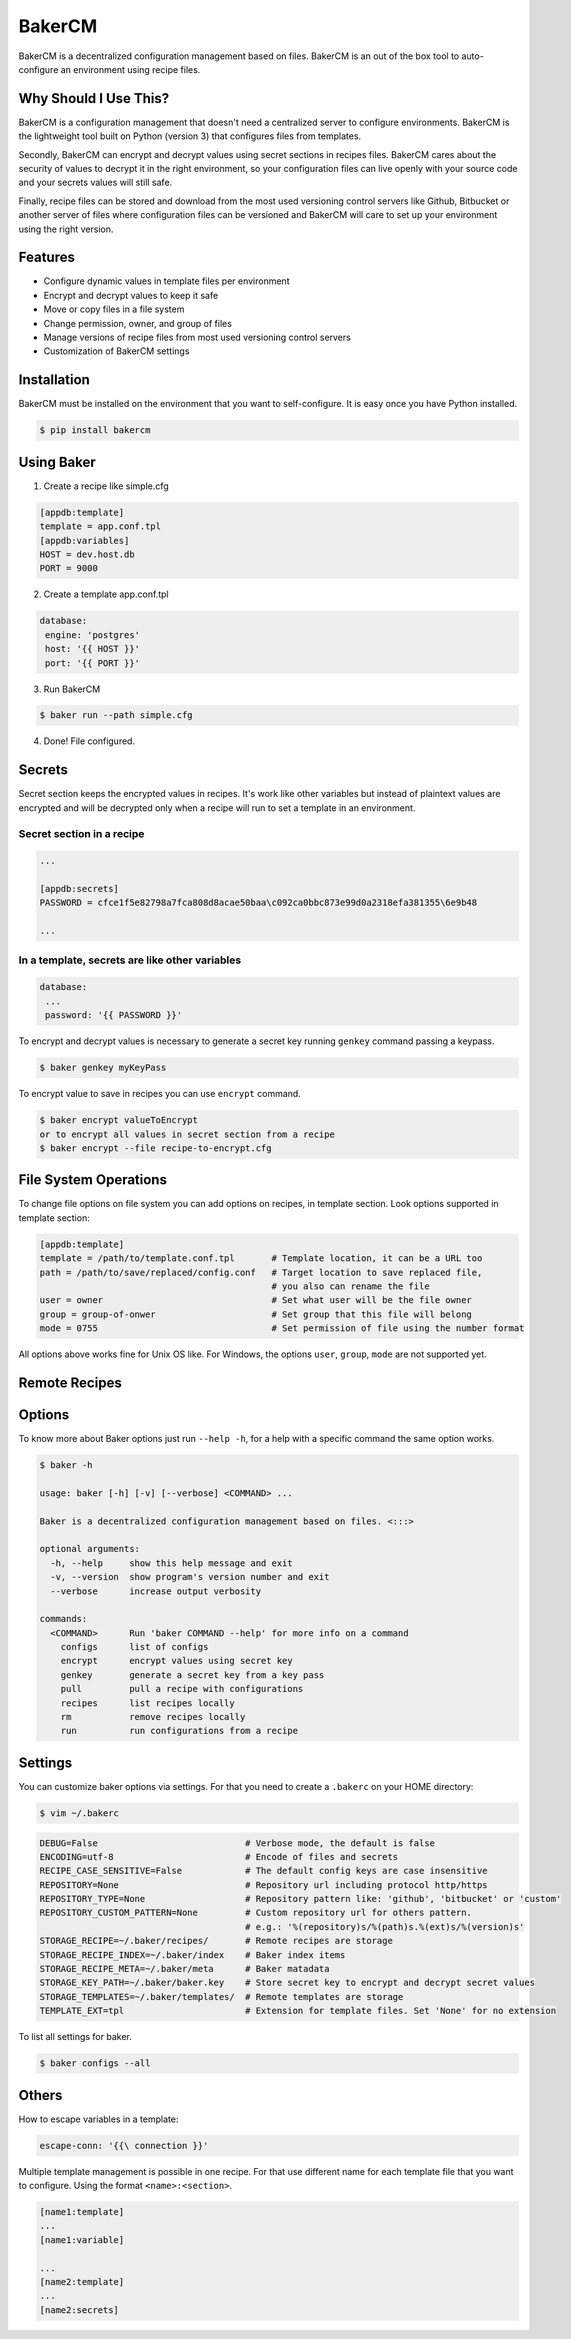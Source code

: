 BakerCM
=======
|gitter| |travisci| |codecov| |codeclimate| |license|

BakerCM is a decentralized configuration management based on files. BakerCM is an out of the box tool to auto-configure an environment using recipe files.

Why Should I Use This?
-------
BakerCM is a configuration management that doesn't need a centralized server to configure environments. BakerCM is the lightweight tool built on Python (version 3) that configures files from templates.

Secondly, BakerCM can encrypt and decrypt values using secret sections in recipes files. BakerCM cares about the security of values to decrypt it in the right environment, so your configuration files can live openly with your source code and your secrets values will still safe.

Finally, recipe files can be stored and download from the most used versioning control servers like Github, Bitbucket or another server of files where configuration files can be versioned and BakerCM will care to set up your environment using the right version.

Features
-------
* Configure dynamic values in template files per environment
* Encrypt and decrypt values to keep it safe
* Move or copy files in a file system
* Change permission, owner, and group of files
* Manage versions of recipe files from most used versioning control servers
* Customization of BakerCM settings

Installation
-------
BakerCM must be installed on the environment that you want to self-configure. It is easy once you have Python installed.

.. code-block:: console

    $ pip install bakercm

Using Baker
-------
1. Create a recipe like simple.cfg

.. code-block:: ini

    [appdb:template]
    template = app.conf.tpl
    [appdb:variables]
    HOST = dev.host.db
    PORT = 9000

2. Create a template app.conf.tpl

.. code-block:: ini

    database:
     engine: 'postgres'
     host: '{{ HOST }}'
     port: '{{ PORT }}'

3. Run BakerCM 

.. code-block:: console

    $ baker run --path simple.cfg

4. Done! File configured.

Secrets
-------
Secret section keeps the encrypted values in recipes. It's work like other variables but instead of plaintext values are encrypted and will be decrypted only when a recipe will run to set a template in an environment.

Secret section in a recipe
^^^^^^^^^^
.. code-block:: ini

    ...
    
    [appdb:secrets]
    PASSWORD = cfce1f5e82798a7fca808d8acae50baa\c092ca0bbc873e99d0a2318efa381355\6e9b48
    
    ...

In a template, secrets are like other variables
^^^^^^^^^^
.. code-block:: ini

    database:
     ...
     password: '{{ PASSWORD }}'

To encrypt and decrypt values is necessary to generate a secret key running ``genkey`` command passing a keypass.  

.. code-block:: console

    $ baker genkey myKeyPass

To encrypt value to save in recipes you can use ``encrypt`` command.

.. code-block:: console

    $ baker encrypt valueToEncrypt
    or to encrypt all values in secret section from a recipe 
    $ baker encrypt --file recipe-to-encrypt.cfg

File System Operations
--------
To change file options on file system you can add options on recipes, in template section. Look options supported in template section:

.. code-block:: ini
    
    [appdb:template]
    template = /path/to/template.conf.tpl       # Template location, it can be a URL too
    path = /path/to/save/replaced/config.conf   # Target location to save replaced file, 
                                                # you also can rename the file
    user = owner                                # Set what user will be the file owner 
    group = group-of-onwer                      # Set group that this file will belong
    mode = 0755                                 # Set permission of file using the number format

All options above works fine for Unix OS like. For Windows, the options ``user``, ``group``, ``mode`` are not supported yet.

Remote Recipes
--------

Options
-------
To know more about Baker options just run ``--help -h``, for a help with a specific command the same option works.

.. code-block:: console

    $ baker -h
    
    usage: baker [-h] [-v] [--verbose] <COMMAND> ...

    Baker is a decentralized configuration management based on files. <:::>

    optional arguments:
      -h, --help     show this help message and exit
      -v, --version  show program's version number and exit
      --verbose      increase output verbosity

    commands:
      <COMMAND>      Run 'baker COMMAND --help' for more info on a command
        configs      list of configs
        encrypt      encrypt values using secret key
        genkey       generate a secret key from a key pass
        pull         pull a recipe with configurations
        recipes      list recipes locally
        rm           remove recipes locally
        run          run configurations from a recipe

Settings
--------
You can customize baker options via settings. For that you need to create a ``.bakerc`` on your HOME directory:

.. code-block:: console
    
    $ vim ~/.bakerc

.. code-block:: ini

    DEBUG=False                            # Verbose mode, the default is false
    ENCODING=utf-8                         # Encode of files and secrets
    RECIPE_CASE_SENSITIVE=False            # The default config keys are case insensitive
    REPOSITORY=None                        # Repository url including protocol http/https
    REPOSITORY_TYPE=None                   # Repository pattern like: 'github', 'bitbucket' or 'custom'
    REPOSITORY_CUSTOM_PATTERN=None         # Custom repository url for others pattern. 
                                           # e.g.: '%(repository)s/%(path)s.%(ext)s/%(version)s'
    STORAGE_RECIPE=~/.baker/recipes/       # Remote recipes are storage
    STORAGE_RECIPE_INDEX=~/.baker/index    # Baker index items
    STORAGE_RECIPE_META=~/.baker/meta      # Baker matadata
    STORAGE_KEY_PATH=~/.baker/baker.key    # Store secret key to encrypt and decrypt secret values
    STORAGE_TEMPLATES=~/.baker/templates/  # Remote templates are storage
    TEMPLATE_EXT=tpl                       # Extension for template files. Set 'None' for no extension

To list all settings for baker.

.. code-block:: console

    $ baker configs --all

Others
--------
How to escape variables in a template:

.. code-block:: ini

    escape-conn: '{{\ connection }}'

Multiple template management is possible in one recipe. For that use different name for each template file that you want to configure. Using the format ``<name>:<section>``.

.. code-block:: ini

    [name1:template]
    ...
    [name1:variable]
    
    ...
    [name2:template]
    ...
    [name2:secrets]


.. |gitter| image:: https://img.shields.io/gitter/room/TechnologyAdvice/Stardust.svg?style=flat
   :target: https://gitter.im/bakerchat/Lobby
.. |travisci| image:: https://travis-ci.org/lucasb/BakerCM.svg?branch=master
    :target: https://travis-ci.org/lucasb/BakerCM   
.. |codecov| image:: https://codecov.io/gh/lucasb/BakerCM/branch/master/graph/badge.svg
    :target: https://codecov.io/gh/lucasb/BakerCM
.. |codeclimate| image:: https://codeclimate.com/github/lucasb/BakerCM/badges/gpa.svg
    :target: https://codeclimate.com/github/lucasb/BakerCM
.. |license| image:: https://img.shields.io/badge/license-BSD3-green.svg
